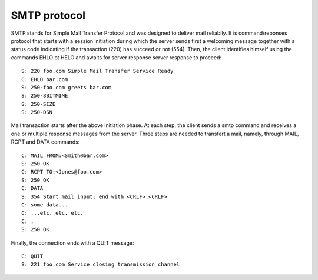 .. This Source Code Form is subject to the terms of the Mozilla Public
.. License, v. 2.0. If a copy of the MPL was not distributed with this
.. file, You can obtain one at http://mozilla.org/MPL/2.0/.

.. highlightinglang:: lua

SMTP protocol
-------------
SMTP stands for Simple Mail Transfer Protocol and was designed to deliver mail
reliabily. It is command/reponses protocol that starts with a session initiation
during which the server sends first a welcoming message together with a status
code indicating if the transaction (220) has succeed or not (554). Then, the
client identifies himself using the commands EHLO ot HELO and awaits for server
response server response to proceed::

    S: 220 foo.com Simple Mail Transfer Service Ready
    C: EHLO bar.com
    S: 250-foo.com greets bar.com
    S: 250-8BITMIME
    S: 250-SIZE
    S: 250-DSN

Mail transaction starts after the above initiation phase. At each step, the
client sends a smtp command and receives a one or multiple response messages
from the server. Three steps are needed to transfert a mail, namely, through
MAIL, RCPT and DATA commands::

    C: MAIL FROM:<Smith@bar.com>
    S: 250 OK
    C: RCPT TO:<Jones@foo.com>
    S: 250 OK
    C: DATA
    S: 354 Start mail input; end with <CRLF>.<CRLF>
    C: some data...
    C: ...etc. etc. etc.
    C: .
    S: 250 OK

Finally, the connection ends with a QUIT message::

    C: QUIT
    S: 221 foo.com Service closing transmission channel
